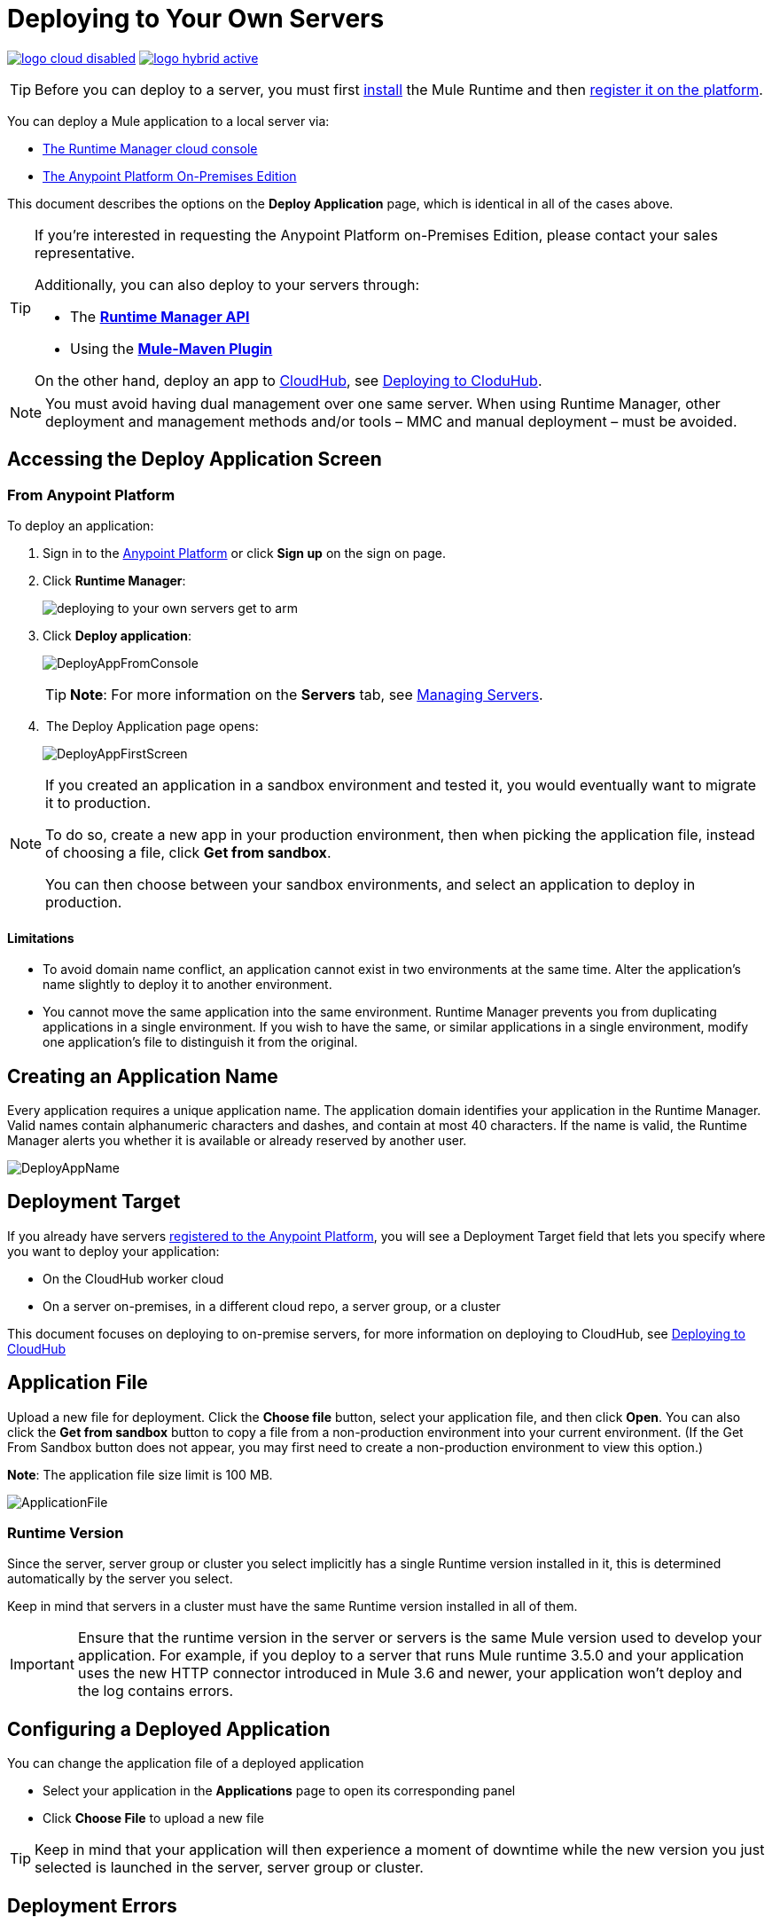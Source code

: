 = Deploying to Your Own Servers
:keywords: cloudhub, cloud, deploy, manage, runtime manager, arm

image:logo-cloud-disabled.png[link="/runtime-manager/deployment-strategies"]
image:logo-hybrid-active.png[link="/runtime-manager/deployment-strategies"]

[TIP]
Before you can deploy to a server, you must first link:/mule-user-guide/v/3.8/installing[install] the Mule Runtime and then link:/runtime-manager/managing-servers#add-a-server[register it on the platform].

You can deploy a Mule application to a local server via:

* link:/runtime-manager/deployment-strategies#cloud-console-on-premises-deployment[The Runtime Manager cloud console]
* link:/runtime-manager/deployment-strategies#on-premises-console-on-premises-deployment[The Anypoint Platform On-Premises Edition]

// * *Anypoint Studio* - Right-click your project and click *Deploy to Anypoint Platform* -> *Cloud*.


This document describes the options on the *Deploy Application* page, which is identical in all of the cases above.


[TIP]
====
If you’re interested in requesting the Anypoint Platform on-Premises Edition, please contact your sales representative.

Additionally, you can also deploy to your servers through:

* The *link:/runtime-manager/runtime-manager-api[Runtime Manager API]*
* Using the *link:/mule-user-guide/v/3.8/mule-maven-plugin[Mule-Maven Plugin]*

On the other hand, deploy an app to link:/runtime-manager/cloudhub[CloudHub], see link:/runtime-manager/deploying-to-cloudhub[Deploying to CloduHub].
====


[NOTE]
You must avoid having dual management over one same server. When using Runtime Manager, other deployment and management methods and/or tools – MMC and manual deployment – must be avoided.

== Accessing the Deploy Application Screen

=== From Anypoint Platform

To deploy an application:

. Sign in to the link:https://anypoint.mulesoft.com[Anypoint Platform] or click *Sign up* on the sign on page.

. Click *Runtime Manager*:
+
image::deploying-to-your-own-servers-get-to-arm.png[]
+
. Click *Deploy application*:
+
image:DeployAppFromConsole.png[DeployAppFromConsole] 
+
[TIP]
*Note*: For more information on the *Servers* tab, see link:/runtime-manager/managing-servers[Managing Servers].
+
.  The Deploy Application page opens:
+
image:DeployAppFirstScreen.png[DeployAppFirstScreen] 


[NOTE]
--
If you created an application in a sandbox environment and tested it, you would eventually want to migrate it to production.

To do so, create a new app in your production environment, then when picking the application file, instead of choosing a file, click *Get from sandbox*.

You can then choose between your sandbox environments, and select an application to deploy in production.
--

==== Limitations

* To avoid domain name conflict, an application cannot exist in two environments at the same time. Alter the application's name slightly to deploy it to another environment.
* You cannot move the same application into the same environment. Runtime Manager prevents you from duplicating applications in a single environment. If you wish to have the same, or similar applications in a single environment, modify one application's file to distinguish it from the original.


////
=== From Anypoint Studio

. With your application open in Anpoint Studio as a Mule Project, Right-click on the project node in the package explorer. Then select *Deploy to Anypoint Platform* > *Runtime Manager* from the cascading menu.
+
image:deploy+to+cloudhub.png[deploy+to+cloudhub]
+
. If this is your first time deploying in this way, a popup menu asks you to provide your login credentials for the Anypoint Platform. Studio stores your credentials and uses them automatically the next time you deploy to CloudHub.

+
[TIP]
You can manage these credentials through the Studio *Preferences* menu, in *Anypoint Studio* > *Authentication*.

. After you sign in, the Deploy Application menu opens.
+
image:DeployAppFirstScreen.png[DeployAppFirstScreen] 

////

== Creating an Application Name

Every application requires a unique application name. The application domain identifies your application in the Runtime Manager. Valid names contain alphanumeric characters and dashes, and contain at most 40 characters. If the name is valid, the Runtime Manager alerts you whether it is available or already reserved by another user.

image:DeployAppName.png[DeployAppName]

== Deployment Target

If you already have servers link:link:/runtime-manager/managing-servers[registered to the Anypoint Platform], you will see a Deployment Target field that lets you specify where you want to deploy your application:

* On the CloudHub worker cloud
* On a server on-premises, in a different cloud repo, a server group, or a cluster

This document focuses on deploying to on-premise servers, for more information on deploying to CloudHub, see link:/runtime-manager/deploying-to-cloudhub[Deploying to CloudHub]


== Application File

Upload a new file for deployment. Click the *Choose file* button, select your application file, and then click *Open*. You can also click the *Get from sandbox* button to copy a file from a non-production environment into your current environment. (If the Get From Sandbox button does not appear, you may first need to create a non-production environment to view this option.) 

*Note*: The application file size limit is 100 MB.

image:ApplicationFile.png[ApplicationFile]


=== Runtime Version

Since the server, server group or cluster you select implicitly has a single Runtime version installed in it, this is determined automatically by the server you select.

Keep in mind that servers in a cluster must have the same Runtime version installed in all of them.

[IMPORTANT]
====
Ensure that the runtime version in the server or servers is the same Mule version used to develop your application. For example, if you deploy to a server that runs Mule runtime 3.5.0 and your application uses the new HTTP connector introduced in Mule 3.6 and newer, your application won't deploy and the log contains errors.
====


== Configuring a Deployed Application

You can change the application file of a deployed application

* Select your application in the *Applications* page to open its corresponding panel
* Click *Choose File* to upload a new file

[TIP]
Keep in mind that your application will then experience a moment of downtime while the new version you just selected is launched in the server, server group or cluster.


== Deployment Errors

If an error occurs and the application cannot be deployed, the application status indicator changes to red. You are alerted in the status area that an error occurred. Check the log details for any application deployment errors. You need to correct the error, upload the application, and deploy again.

== See Also

* link:/runtime-manager/managing-deployed-applications[Managing Deployed Applications] contains more information on how to manage your application once deployed
* link:/runtime-manager/managing-servers[Managing Servers] contains information about how to register servers, server groups and clusters to be able to deploy to them and how to adminster them.
* See how you can link:/runtime-manager/monitoring[Monitor your Applications]
* A link:/runtime-manager/runtime-manager-api[REST APIs] is also available for deployment to your servers.

